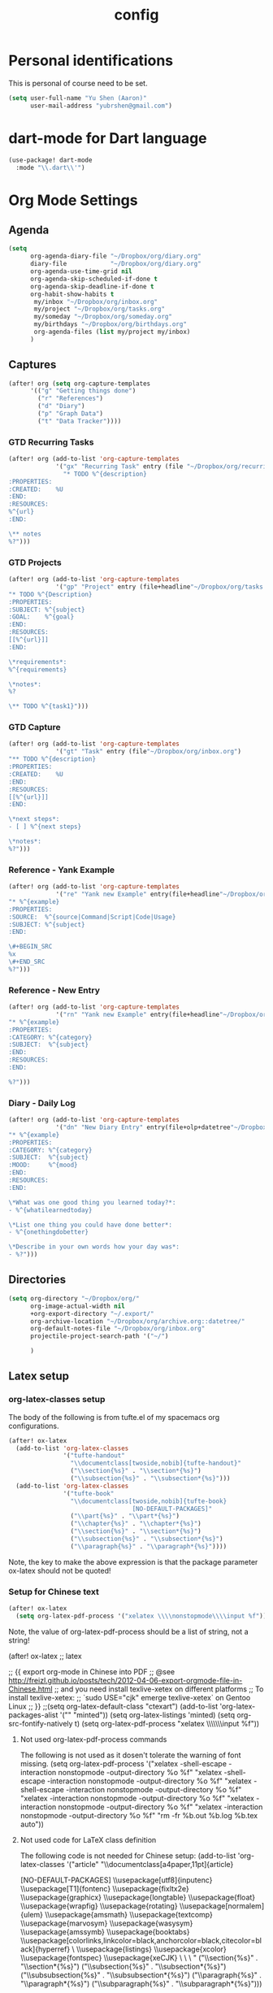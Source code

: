 #+TITLE: config

* Personal identifications
This is personal of course need to be set.

#+BEGIN_SRC emacs-lisp
(setq user-full-name "Yu Shen (Aaron)"
      user-mail-address "yubrshen@gmail.com")
#+END_SRC
* dart-mode for Dart language
#+begin_src emacs-lisp
(use-package! dart-mode
  :mode "\\.dart\\'")
#+end_src
* Org Mode Settings
** Agenda
#+BEGIN_SRC emacs-lisp
(setq
      org-agenda-diary-file "~/Dropbox/org/diary.org"
      diary-file            "~/Dropbox/org/diary.org"
      org-agenda-use-time-grid nil
      org-agenda-skip-scheduled-if-done t
      org-agenda-skip-deadline-if-done t
      org-habit-show-habits t
       my/inbox "~/Dropbox/org/inbox.org"
       my/project "~/Dropbox/org/tasks.org"
       my/someday "~/Dropbox/org/someday.org"
       my/birthdays "~/Dropbox/org/birthdays.org"
       org-agenda-files (list my/project my/inbox)
      )
#+END_SRC
** Captures
#+BEGIN_SRC emacs-lisp
(after! org (setq org-capture-templates
      '(("g" "Getting things done")
        ("r" "References")
        ("d" "Diary")
        ("p" "Graph Data")
        ("t" "Data Tracker"))))
#+END_SRC
*** GTD Recurring Tasks
#+BEGIN_SRC emacs-lisp
(after! org (add-to-list 'org-capture-templates
             '("gx" "Recurring Task" entry (file "~/Dropbox/org/recurring.org")
               "* TODO %^{description}
:PROPERTIES:
:CREATED:    %U
:END:
:RESOURCES:
%^{url}
:END:

\** notes
%?")))
#+END_SRC
*** GTD Projects
#+BEGIN_SRC emacs-lisp
(after! org (add-to-list 'org-capture-templates
             '("gp" "Project" entry (file+headline"~/Dropbox/org/tasks.org" "Projects")
"* TODO %^{Description}
:PROPERTIES:
:SUBJECT: %^{subject}
:GOAL:    %^{goal}
:END:
:RESOURCES:
[[%^{url}]]
:END:

\*requirements*:
%^{requirements}

\*notes*:
%?

\** TODO %^{task1}")))
#+END_SRC
*** GTD Capture
#+BEGIN_SRC emacs-lisp
(after! org (add-to-list 'org-capture-templates
             '("gt" "Task" entry (file"~/Dropbox/org/inbox.org")
"** TODO %^{description}
:PROPERTIES:
:CREATED:    %U
:END:
:RESOURCES:
[[%^{url}]]
:END:

\*next steps*:
- [ ] %^{next steps}

\*notes*:
%?")))
#+END_SRC
*** Reference - Yank Example
#+BEGIN_SRC emacs-lisp
(after! org (add-to-list 'org-capture-templates
             '("re" "Yank new Example" entry(file+headline"~/Dropbox/org/notes/examples.org" "INBOX")
"* %^{example}
:PROPERTIES:
:SOURCE:  %^{source|Command|Script|Code|Usage}
:SUBJECT: %^{subject}
:END:

\#+BEGIN_SRC
%x
\#+END_SRC
%?")))
#+END_SRC
*** Reference - New Entry
#+BEGIN_SRC emacs-lisp
(after! org (add-to-list 'org-capture-templates
             '("rn" "Yank new Example" entry(file+headline"~/Dropbox/org/notes/references.org" "INBOX")
"* %^{example}
:PROPERTIES:
:CATEGORY: %^{category}
:SUBJECT:  %^{subject}
:END:
:RESOURCES:
:END:

%?")))
#+END_SRC
*** Diary - Daily Log
#+BEGIN_SRC emacs-lisp
(after! org (add-to-list 'org-capture-templates
             '("dn" "New Diary Entry" entry(file+olp+datetree"~/Dropbox/org/diary.org" "Dailies")
"* %^{example}
:PROPERTIES:
:CATEGORY: %^{category}
:SUBJECT:  %^{subject}
:MOOD:     %^{mood}
:END:
:RESOURCES:
:END:

\*What was one good thing you learned today?*:
- %^{whatilearnedtoday}

\*List one thing you could have done better*:
- %^{onethingdobetter}

\*Describe in your own words how your day was*:
- %?")))
#+END_SRC
** Directories
#+BEGIN_SRC emacs-lisp
(setq org-directory "~/Dropbox/org/"
      org-image-actual-width nil
      +org-export-directory "~/.export/"
      org-archive-location "~/Dropbox/org/archive.org::datetree/"
      org-default-notes-file "~/Dropbox/org/inbox.org"
      projectile-project-search-path '("~/")

      )
#+END_SRC
** Latex setup

*** org-latex-classes setup
The body of the following is from tufte.el of my spacemacs org configurations.

#+BEGIN_SRC emacs-lisp
(after! ox-latex
  (add-to-list 'org-latex-classes
               '("tufte-handout"
                 "\\documentclass[twoside,nobib]{tufte-handout}"
                 ("\\section{%s}" . "\\section*{%s}")
                 ("\\subsection{%s}" . "\\subsection*{%s}")))
  (add-to-list 'org-latex-classes
               '("tufte-book"
                 "\\documentclass[twoside,nobib]{tufte-book}
                                  [NO-DEFAULT-PACKAGES]"
                 ("\\part{%s}" . "\\part*{%s}")
                 ("\\chapter{%s}" . "\\chapter*{%s}")
                 ("\\section{%s}" . "\\section*{%s}")
                 ("\\subsection{%s}" . "\\subsection*{%s}")
                 ("\\paragraph{%s}" . "\\paragraph*{%s}"))))
#+END_SRC
Note, the key to make the above expression is that the package parameter
ox-latex should not be quoted!

*** Setup for Chinese text
#+BEGIN_SRC emacs-lisp
(after! ox-latex
  (setq org-latex-pdf-process '("xelatex \\\\nonstopmode\\\\input %f")))
#+END_SRC
Note, the value of org-latex-pdf-process should be a list of string, not a
string!

(after! ox-latex ;; latex


      ;; {{ export org-mode in Chinese into PDF
      ;; @see http://freizl.github.io/posts/tech/2012-04-06-export-orgmode-file-in-Chinese.html
      ;; and you need install texlive-xetex on different platforms
      ;; To install texlive-xetex:
      ;;    `sudo USE="cjk" emerge texlive-xetex` on Gentoo Linux
      ;; }}
      ;;(setq org-latex-default-class "ctexart")
    (add-to-list 'org-latex-packages-alist '("" "minted"))
    (setq org-latex-listings 'minted)
    (setq org-src-fontify-natively t)
    (setq org-latex-pdf-process
          "xelatex \\\\nonstopmode\\\\input %f"))

**** Not used org-latex-pdf-process commands
The following is not used as it dosen't tolerate the warning of font missing.
(setq org-latex-pdf-process
            '("xelatex -shell-escape -interaction nonstopmode -output-directory %o %f"
              "xelatex -shell-escape -interaction nonstopmode -output-directory %o %f"
              "xelatex -shell-escape -interaction nonstopmode -output-directory %o %f"
              "xelatex -interaction nonstopmode -output-directory %o %f"
              "xelatex -interaction nonstopmode -output-directory %o %f"
              "xelatex -interaction nonstopmode -output-directory %o %f"
              "rm -fr %b.out %b.log %b.tex auto"))
**** Not used code for LaTeX class definition
The following code is not needed for Chinese setup:
(add-to-list 'org-latex-classes '("article" "\\documentclass[a4paper,11pt]{article}

        [NO-DEFAULT-PACKAGES]
          \\usepackage[utf8]{inputenc}
          \\usepackage[T1]{fontenc}
          \\usepackage{fixltx2e}
          \\usepackage{graphicx}
          \\usepackage{longtable}
          \\usepackage{float}
          \\usepackage{wrapfig}
          \\usepackage{rotating}
          \\usepackage[normalem]{ulem}
          \\usepackage{amsmath}
          \\usepackage{textcomp}
          \\usepackage{marvosym}
          \\usepackage{wasysym}
          \\usepackage{amssymb}
          \\usepackage{booktabs}
          \\usepackage[colorlinks,linkcolor=black,anchorcolor=black,citecolor=black]{hyperref}
          \\tolerance=1000
          \\usepackage{listings}
          \\usepackage{xcolor}
          \\usepackage{fontspec}
          \\usepackage{xeCJK}
          \\setCJKmainfont{Weibei SC}
          \\setmainfont{Fantasque Sans Mono}
          \\lstset{
          %行号
          numbers=left,
          %背景框
          framexleftmargin=10mm,
          frame=none,
          %背景色
          %backgroundcolor=\\color[rgb]{1,1,0.76},
          backgroundcolor=\\color[RGB]{245,245,244},
          %样式
          keywordstyle=\\bf\\color{blue},
          identifierstyle=\\bf,
          numberstyle=\\color[RGB]{0,192,192},
          commentstyle=\\it\\color[RGB]{0,96,96},
          stringstyle=\\rmfamily\\slshape\\color[RGB]{128,0,0},
          %显示空格
          showstringspaces=false
          }
          "
                                        ("\\section{%s}" . "\\section*{%s}")
                                        ("\\subsection{%s}" . "\\subsection*{%s}")
                                        ("\\subsubsection{%s}" . "\\subsubsection*{%s}")
                                        ("\\paragraph{%s}" . "\\paragraph*{%s}")
                                        ("\\subparagraph{%s}" . "\\subparagraph*{%s}")))
* Exports
#+BEGIN_SRC emacs-lisp
(setq org-html-head-include-scripts t
      org-export-with-toc t
      org-export-with-author t
      org-export-headline-levels 5
      org-export-with-drawers t
      org-export-with-email t
      org-export-with-footnotes t
      org-export-with-latex t
      org-export-with-section-numbers nil
      org-export-with-properties t
      org-export-with-smart-quotes t)

;(after! org (add-to-list 'org-export-backends 'pandoc))
(after! org (add-to-list 'org-export-backends 'pdf))
#+END_SRC
* TODO Faces

Need to add condition to adjust faces based on theme select.

#+BEGIN_SRC emacs-lisp
(after! org (setq org-todo-keyword-faces
      '(("TODO" :foreground "tomato" :weight bold)
        ("WAITING" :foreground "light sea green" :weight bold)
        ("STARTED" :foreground "DodgerBlue" :weight bold)
        ("DELEGATED" :foreground "Gold" :weight bold)
        ("NEXT" :foreground "violet red" :weight bold)
        ("DONE" :foreground "slategrey" :weight bold))))
#+END_SRC
** Keywords
#+BEGIN_SRC emacs-lisp
(after! org (setq org-todo-keywords
      '((sequence "TODO(t)" "WAITING(w!)" "STARTED(s!)" "NEXT(n!)" "DELEGATED(d!)" "|" "INVALID(I!)" "DONE(d!)" "HOLD(h)" "PNEDING(p)" "CANCELED(c)"))))
#+END_SRC
* Load personal snippets

I might have found a bug with the latest on the branch of development. For private snippets for org-mode, at ~/.doom.d/snippets/org-mode , only the last one loaded would work. I tried with two snippet definitions, it only have the last one loaded expanded, while the other one not. If you need more details, please let me know. The same problem is with earlier code, say two days ago from Feb. 5, 2020. (I loaded a snippet by visiting its definition file, and pressed C-c C-c).
YuToday at 4:00 PM
I suspect that my only configuration related to snippets might not be working:
(after! yas-minor-mode
  yas-reload-all)
I'm going to remove it to see if the problem disappear. I confirmed that removing my above configuration has no improvement. The problem is still there.

Actually, the problem is caused by having empty uuid for the snippets, which are
considered as one snippet, instead of two. That's why only the last one loaded
would work.

The solution is to have meaningful uuid, or simply removing the line of uuid in
the snippet.

However, I could not find a way to change the snippet file template, to have no
uuid by default. Herik's following solution didn't work for me:

"There is no uuid in the file template: https://github.com/hlissner/doom-emacs/blob/develop/modules/editor/file-templates/templates/snippet-mode/__

add it to ~/.doom.d/snippets/snippet-mode/__ and it'll overwrite the built-in template"

Maybe, I didn't set up the file-templates right? Fri Feb  7 10:49:58 2020
* Minimum setup for plantuml
I found out that the value of plantuml-default-exec-mode and plantuml-jar-path
must be set as follows in order to export document with plantuml code Wed Feb  5 11:49:42 2020.

#+BEGIN_SRC emacs-lisp
(after! plantuml-mode
  (setq plantuml-default-exec-mode 'jar
        plantuml-jar-path (expand-file-name "~/bin/plantuml.jar")))
#+END_SRC

With the changes to Doom at Tue Feb 25 2020, I discovered that I need
also to have the setup of ob-plantuml to have plantuml code to generate
diagrams.

#+BEGIN_SRC emacs-lisp
(use-package ob-plantuml
  :ensure nil
  :commands
  (org-babel-execute:plantuml)
  )
#+END_SRC

This is a great lesson that
- Doom's changes very fast, may not be stable. It took me 3 hours to figure out
  the solution.
- I might need to stick to a more stable version.
 
* Logging & Drawers
#+BEGIN_SRC emacs-lisp
(setq org-log-state-notes-insert-after-drawers nil
      org-log-into-drawer t
      org-log-done 'time
      org-log-repeat 'time
      org-log-redeadline 'note
      org-log-reschedule 'note)
#+END_SRC
* Refiling
#+BEGIN_SRC emacs-lisp
(setq org-refile-targets '((org-agenda-files . (:maxlevel . 6)))
      org-hide-emphasis-markers nil
      org-outline-path-complete-in-steps nil
      org-refile-allow-creating-parent-nodes 'confirm)
#+END_SRC
* Super Agenda
#+name:super-zen-mode
#+begin_src emacs-lisp
(setq spacemacs-theme-org-agenda-height nil
      org-agenda-time-grid '((daily today require-timed) "----------------------" nil)
      org-agenda-skip-scheduled-if-done t
      org-agenda-skip-deadline-if-done t
      org-agenda-include-deadlines t
      org-agenda-include-diary nil ; t
      org-agenda-block-separator t ;nil
      org-agenda-compact-blocks t ; must be t to have the TODO'S and NEXT's
      org-agenda-start-with-log-mode nil; with org-agenda-start-with-log-mode being t, all the DONE tasks will be shownt
      org-agenda-prefix-format '((todo . "%-10b") (tags . "%-10b") (agenda . "%-10b")))

(setq org-agenda-custom-commands
      '(("z" "Super zaen view"
         ((agenda "" ((org-agenda-span 3) ; 'day would not work, it only show the Saturday of last week
                              (org-agenda-start-day "-1d")
                      (org-super-agenda-groups
                       '((:name "Today"
                                :time-grid t
                                :date today
                                :todo "TODAY"
                                :scheduled today
                                :order 1)))))
          (alltodo "" ((org-agenda-overriding-header "")
                       (org-super-agenda-groups
                        '((:name "Next to do"
                                 :todo "NEXT"
                                 :order 1)
                          (:name "Important"
                                 :tag "Important"
                                 :priority "A"
                                 :order 6)
                          (:name "Due Today"
                                 :deadline today
                                 :order 2)
                          (:name "Due Soon"
                                 :deadline future
                                 :order 8)
                          (:name "Overdue"
                                 :deadline past
                                 :order 7)
                          (:name "Assignments"
                                 :tag "Assignment"
                                 :order 10)
                          (:name "Issues"
                                 :tag "Issue"
                                 :order 12)
                          (:name "Projects"
                                 :tag "Project"
                                 :order 14)
                          (:name "Emacs"
                                 :tag "Emacs"
                                 :order 13)
                          (:name "Research"
                                 :tag "Research"
                                 :order 15)
                          (:name "To read"
                                 :tag "Read"
                                 :order 30)
                          (:name "Waiting"
                                 :todo "WAITING"
                                 :order 20)
                          (:name "trivial"
                                 :priority<= "C"
                                 :tag ("Trivial" "Unimportant")
                                 :todo ("SOMEDAY" )
                                 :order 90)
                          (:discard (:tag ("Chore" "Routine" "Daily")))))))))
   ("g" "My General Agenda"
    (
     (agenda ""
             (;; (org-agenda-files (list my/inbox my/project my/birthdays))
              (org-agenda-span 3) ; 'day would not work, it only show the Saturday of last week
              (org-agenda-start-day "-1d"))) ; day dose not work
     (tags "@heavy-@home+TODO=\"NEXT\""
           ((org-agenda-overriding-header "NEXT @heavy")
            (org-agenda-sorting-strategy '(priority-down))
            (org-agenda-skip-function
             '(or
               (my/org-skip-inode-and-root)
               (org-agenda-skip-entry-if 'scheduled)))))
     (tags "-@heavy-@home+TODO=\"NEXT\""
           ((org-agenda-overriding-header "NEXT non-heavy")
            (org-agenda-sorting-strategy '(priority-down))
            (org-agenda-skip-function
             '(or
               (my/org-skip-inode-and-root)
               (org-agenda-skip-entry-if 'scheduled)))))
     (tags "@heavy-@home+TODO=\"TODO\""
           ((org-agenda-overriding-header "@heavy")
            (org-agenda-sorting-strategy '(priority-down))
            (org-agenda-skip-function
             '(or
               (my/org-skip-inode-and-root)
               (org-agenda-skip-entry-if 'scheduled)))))
     (tags "-@heavy-@home+TODO=\"TODO\""
           ((org-agenda-overriding-header "non-heavy")
            (org-agenda-sorting-strategy '(priority-down))
            (org-agenda-skip-function
             '(or
               (my/org-skip-inode-and-root)
               (org-agenda-skip-entry-if 'scheduled)))))
     (tags "@home+@heavy+TODO=\"NEXT\""
           ((org-agenda-overriding-header "NEXT @heavy@home")
            (org-agenda-sorting-strategy '(priority-down))
            (org-agenda-skip-function
             '(or
               (my/org-skip-inode-and-root)
               (org-agenda-skip-entry-if 'scheduled)))))
     (tags "@home-@heavy+TODO=\"NEXT\""
           ((org-agenda-overriding-header "NEXT @home")
            (org-agenda-sorting-strategy '(priority-down))
            (org-agenda-skip-function
             '(or
               (my/org-skip-inode-and-root)
               (org-agenda-skip-entry-if 'scheduled)))))
     (tags "@home+@heavy+TODO=\"TODO\""
           ((org-agenda-overriding-header "@heavy@home")
            (org-agenda-sorting-strategy '(priority-down))
            (org-agenda-skip-function
             '(or
               (my/org-skip-inode-and-root)
               (org-agenda-skip-entry-if 'scheduled)))))
     (tags "@home-@heavy+TODO=\"TODO\""
           ((org-agenda-overriding-header "@home")
            (org-agenda-sorting-strategy '(priority-down))
            (org-agenda-skip-function
             '(or
               (my/org-skip-inode-and-root)
               (org-agenda-skip-entry-if 'scheduled)))))

     (tags "TODO={.*}"
           ((org-agenda-files (list my/inbox))
            (org-agenda-overriding-header "Inbox")
            (org-tags-match-list-sublevels nil)
            (org-agenda-sorting-strategy '(priority-down))))
     (todo "WAITING"
           ((org-agenda-overriding-header "Waiting")
            (org-agenda-sorting-strategy '(priority-down))))
     (tags "-{^@.*}+TODO={NEXT\\|TODO}"
           (
            (org-agenda-overriding-header "Tasks Without Context")
            (org-agenda-skip-function #'my/org-skip-inode-and-root)
            (org-agenda-sorting-strategy
             '(todo-state-down priority-down))))
     (tags "TODO=\"TODO\"+@office"
           ((org-agenda-overriding-header "Active Work Projects")
            (org-agenda-sorting-strategy '(priority-down))
            (org-tags-match-list-sublevels nil)
            (org-agenda-skip-function
             '(or
               (my/org-skip-leaves)
               (org-agenda-skip-subtree-if 'nottodo '("NEXT"))))))
     (tags "TODO=\"TODO\"+@office"
           ((org-agenda-overriding-header "Stuck Work Projects")
            (org-agenda-sorting-strategy '(priority-down))
            (org-tags-match-list-sublevels nil)
            (org-agenda-skip-function
             '(or
               (my/org-skip-leaves)
               (org-agenda-skip-subtree-if 'todo '("NEXT"))))))
     (tags "TODO=\"TODO\"-@office"
           ((org-agenda-overriding-header "Active Projects")
            (org-agenda-sorting-strategy '(priority-down))
            (org-tags-match-list-sublevels nil)
            (org-agenda-skip-function
             '(or
               (my/org-skip-leaves)
               (org-agenda-skip-subtree-if 'nottodo '("NEXT"))))))
     (tags "TODO=\"TODO\"-@office"
           ((org-agenda-overriding-header "Stuck Projects")
            (org-agenda-sorting-strategy '(priority-down))
            (org-tags-match-list-sublevels nil)
            (org-agenda-skip-function
             '(or
               (my/org-skip-leaves)
               (org-agenda-skip-subtree-if 'todo '("NEXT"))))))
     (tags "@read_watch_listen+TODO=\"NEXT\""
           ((org-agenda-overriding-header "NEXT @read/watch/listen")
            (org-agenda-sorting-strategy '(priority-down effort-up))
            (org-agenda-skip-function
             '(or
               (my/org-skip-inode-and-root)
               (org-agenda-skip-entry-if 'scheduled)))))
     (tags "@read_watch_listen+TODO=\"TODO\""
           ((org-agenda-overriding-header "@read/watch/listen")
            (org-agenda-sorting-strategy '(priority-down effort-up))
            (org-agenda-skip-function
             '(or
               (my/org-skip-inode-and-root)
               (org-agenda-skip-entry-if 'scheduled)))))
     ))
        ))
#+end_src
* My past agenda views settings

This does not use super agenda.

#+begin_src emacs-lisp
(defun my/org-skip-inode-and-root ()
  "
Retrun the position of the next child heading, if
a. there is any child
b. the first child's heading containts keyword
otherwise, return nil
"
  (when                                 ; when first child found and go to that
    (save-excursion
      (org-goto-first-child))
    (let ((eos (save-excursion          ; eos: end of the subtree or the end of the buffer
                 (or (org-end-of-subtree t)
                   (point-max))))
           (nh (save-excursion          ; nh: the position of the next heading or the end the buffer
                 (or (outline-next-heading)
                   (point-max))))
           (ks org-todo-keywords-1)     ; ks: all TODO and DONE keywords in the buffer
           mat)                         ; mat intialized to nil
      (save-excursion
        (org-goto-first-child)
        (while (and ks (not mat))       ; while there is still keywords, and mat is nil; that is to search one of the keywords
          (setq mat
            (re-search-forward (concat "\\*\\W+"
                                 (car ks)
                                 "\\W*")
              eos t))
          (setq ks (cdr ks))))
      (when mat                          ; when a keyword is found, return the position of the next heading
        nh))))

;;; my/org-skip-leaves
(defun my/org-skip-leaves ()
  "Returns the end of the subtree, if
a. there is no child, or
b. the first child has no keyword;
otherwise, return nil"
  (let ((eos (save-excursion            ; eos: end of the subtree or the end of the buffer
               (or (org-end-of-subtree t)
                 (point-max)))))
    (if (not (save-excursion
               (org-goto-first-child)))
      eos                               ; if there is no child (leave), returns the end of the current subtree
      (let ((ks org-todo-keywords-1)
             mat)                       ; mat initialized to nil
        (save-excursion
          (org-goto-first-child)
          (while (and ks (not mat))     ; while there is still keywords to search and there is none found
            (setq mat
              (re-search-forward (concat "\\*\\W+"
                                   (car ks)
                                   "\\W*")
                eos t))
            (setq ks (cdr ks))))
        (when (not mat)                 ; if no keyword found at the first child, returns the end of the subtree
          eos)))))                      ; otherwise returns nil

;;; my/org-skip-non-root-task-subtree
(defun my/org-skip-non-root-task-subtree ()
  "Returns the end of the current subtree if it's contained in a TODO task"
  (let ((eos (save-excursion
               (or (org-end-of-subtree t)
                 (point-max))))
         nonroot)                       ; nonroot initialized to nil
    (save-excursion
      (org-save-outline-visibility nil
        (org-reveal)
        (while (and (not nonroot) (org-up-heading-safe)) ; go to the parennt until a todo taks is found
          (setq nonroot (org-entry-get (point) "TODO")))))
    (when nonroot                       ; return the end of the current subtree if it's contained in a TODO task
      eos)))

;;; my/disallow-todo-state-for-projects
(defun my/disallow-todo-state-for-projects ()
  "Reset the heading to be TODO, if it is not one of TODO, DONE or CANCELLED"
  (when (my/org-skip-inode-and-root)
    (let ((ts (org-get-todo-state)))    ; ts: the TODO keyword of the current subtree
      (when (not (or (equal ts "TODO")
                   (equal ts "DONE")
                   (equal ts "CANCELLED")))
        (org-set-property "TODO" "TODO")))))

 (add-hook 'org-after-todo-state-change-hook 'my/disallow-todo-state-for-projects)

;;; my/repeated-task-template
(defun my/repeated-task-template ()
  "Capture template for repeated tasks."
  (concat "* NEXT %?\n"
          "  SCHEDULED: %(format-time-string \"%<<%Y-%m-%d %a .+1d>>\")\n"
          "  :PROPERTIES:\n"
          "  :REPEAT_TO_STATE: NEXT\n"
          "  :RESET_CHECK_BOXES: t\n  :END:\n  %U\n  %a"))

#+end_src

* Note, limitation of Doom config: literate, generated config.el should be less than 481 lines
otherwise, the top part of the generation would be cut off!

My current solution is to remove the commented out dead code.
